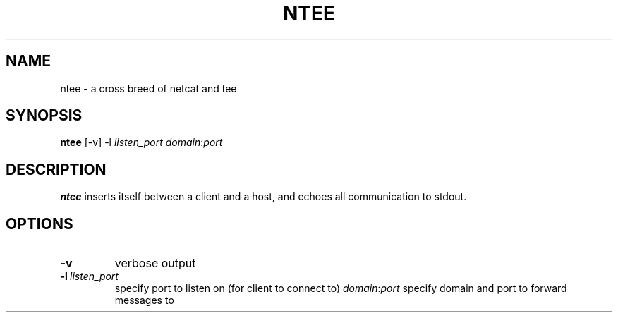 .TH NTEE 1
.SH NAME
ntee \- a cross breed of netcat and tee
.SH SYNOPSIS
.B ntee
[\-v] \-l\ \fIlisten_port domain\fR:\fIport
.SH DESCRIPTION
.B ntee
inserts itself between a client and a host, and echoes all communication to
stdout.
.SH OPTIONS
.TP
.BR \-v
verbose output
.TP
.BR \-l\ \fIlisten_port
specify port to listen on (for client to connect to)
.Tp
.IR domain\fR:\fIport
specify domain and port to forward messages to
